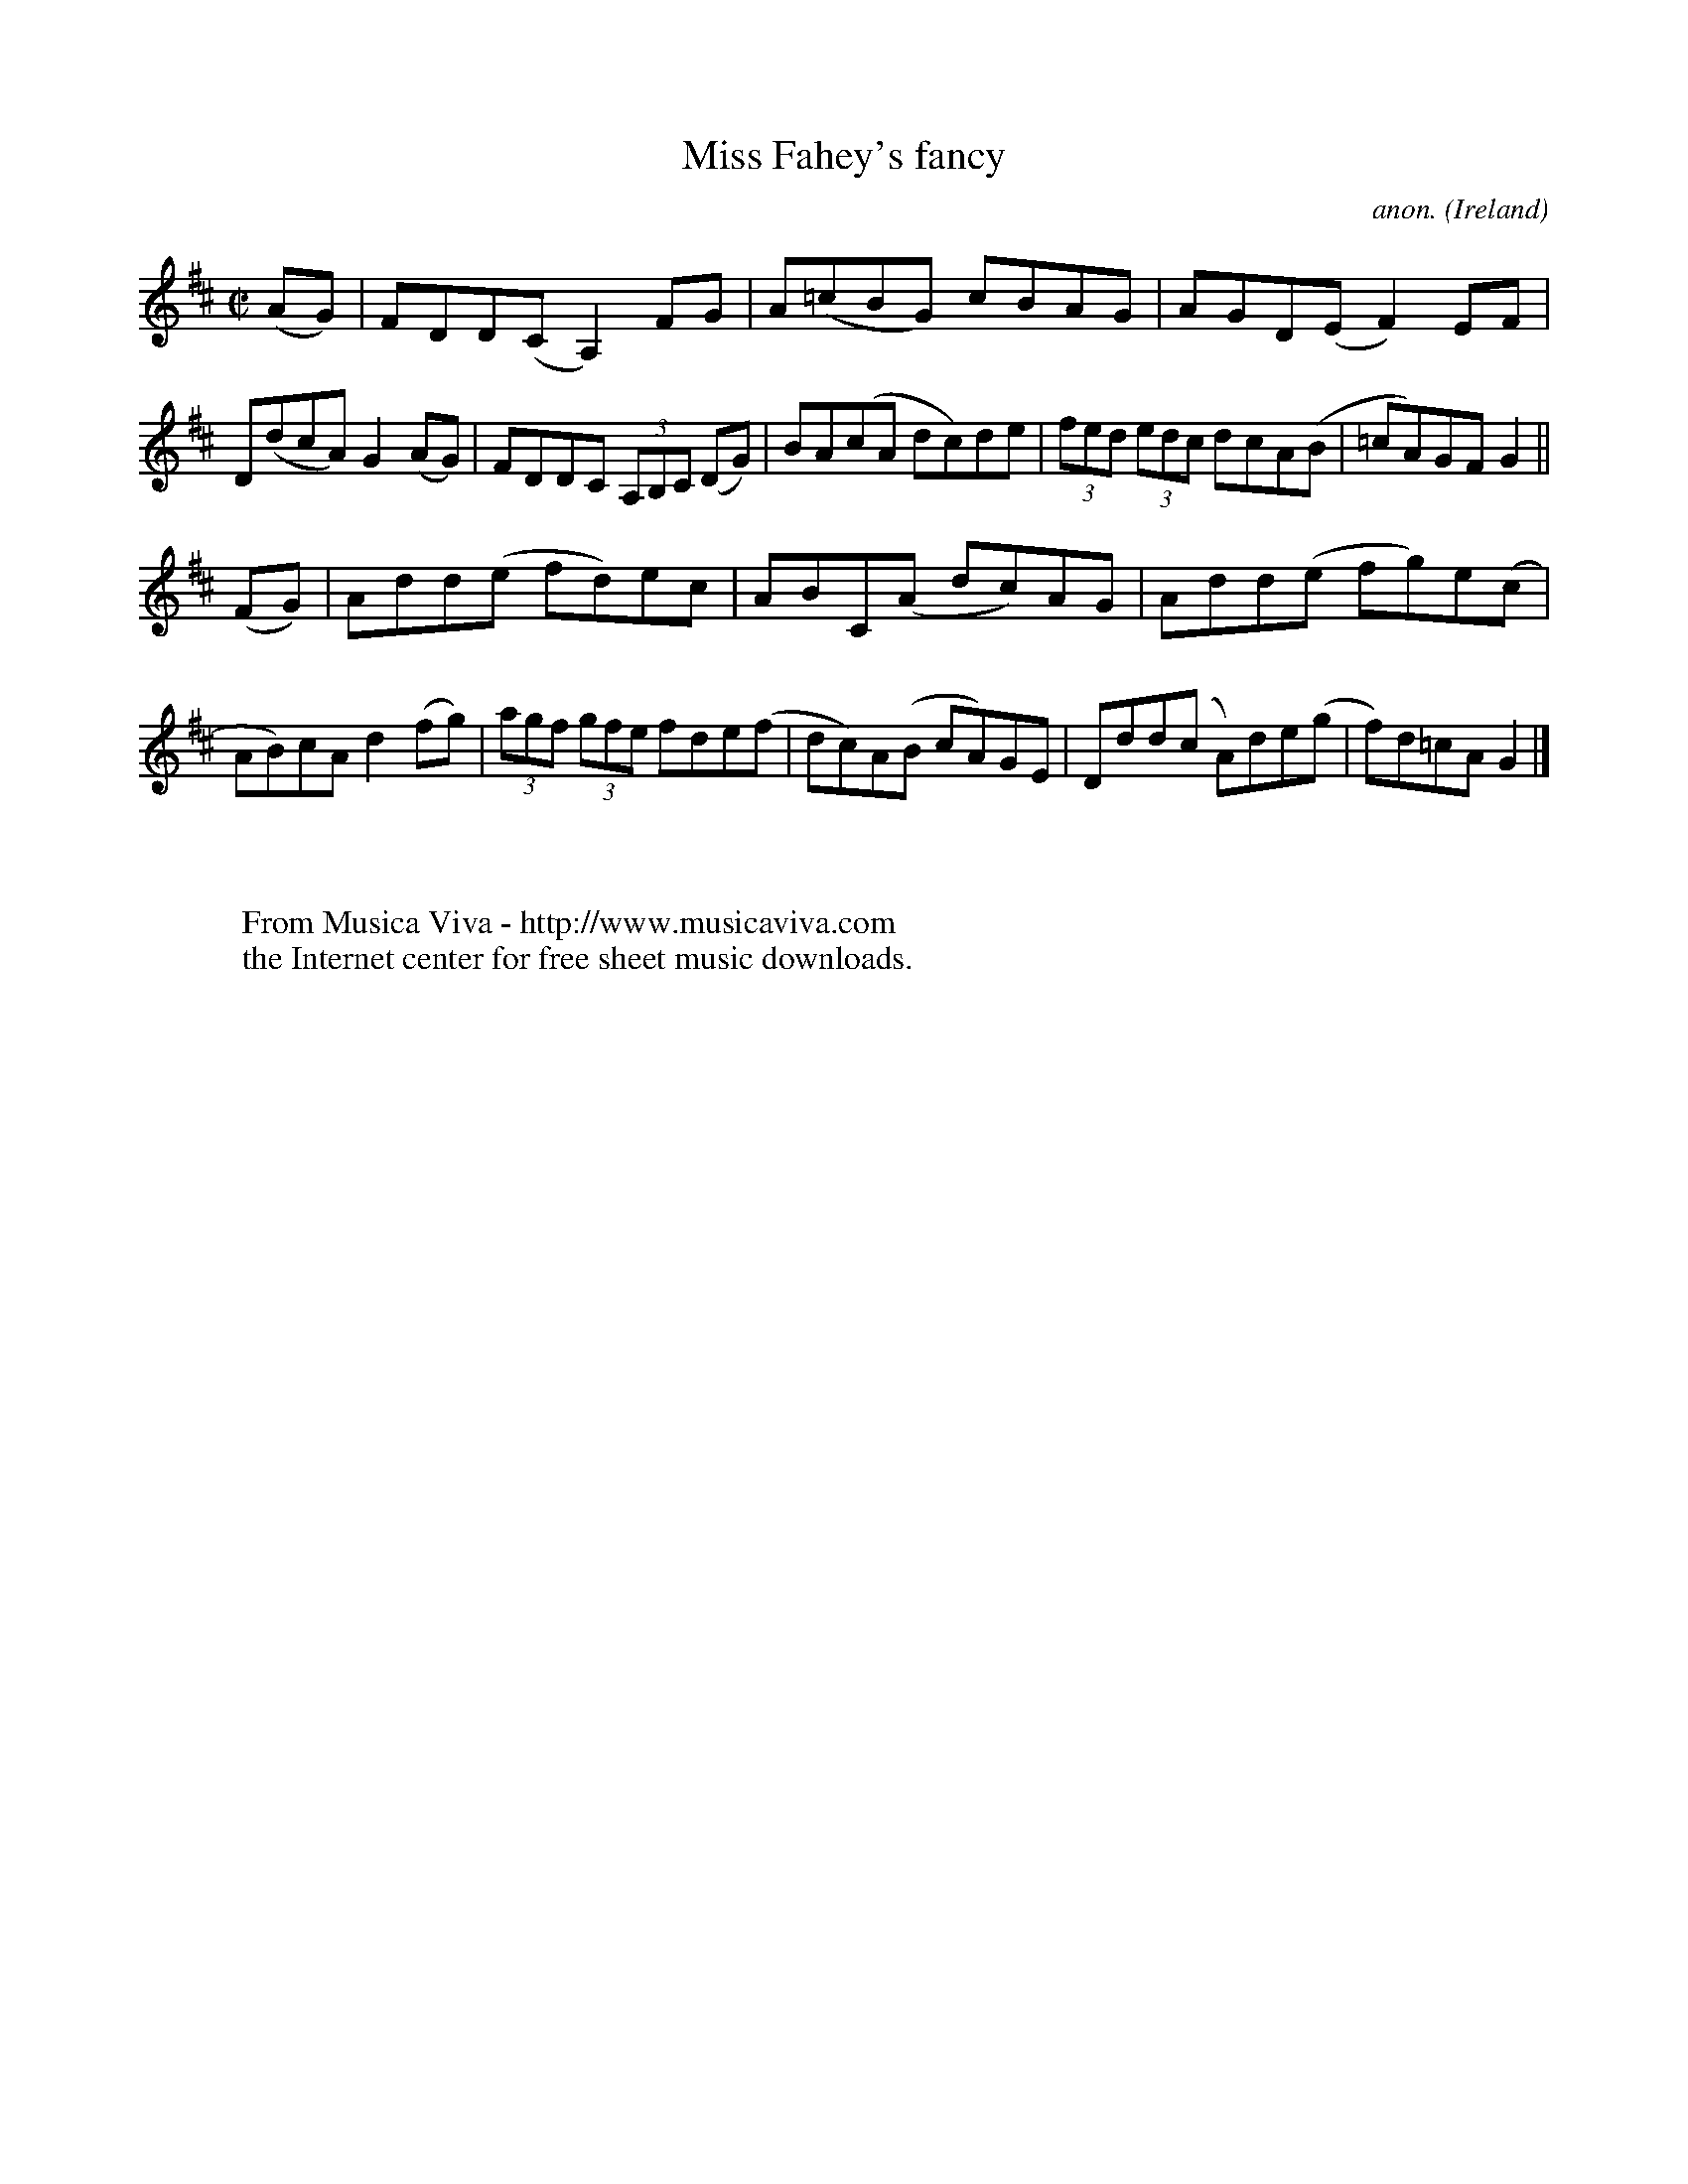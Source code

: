 X:800
T:Miss Fahey's fancy
C:anon.
O:Ireland
B:Francis O'Neill: "The Dance Music of Ireland" (1907) no. 800
R:Reel
Z:Transcribed by Frank Nordberg - http://www.musicaviva.com
F:http://www.musicaviva.com/abc/tunes/ireland/oneill-1001/0800/oneill-1001-0800-1.abc
M:C|
L:1/8
K:Glyd
(AG)|FDD(C A,2) FG|A(=cBG) cBAG|AGD(E F2)EF|D(dcA) G2(AG)|FDDC (3A,B,C (DG)|BA(cA dc)de|(3fed (3edc dcA(B|=cA)GF G2||
(FG)|Add(e fd)ec|ABC(A dc)AG|Add(e fg)e(c|AB)cA d2(fg)|(3agf (3gfe fde(f|dc)A(B cA)GE|Ddd(c A)de(g|f)d=cAG2|]
W:
W:
W:  From Musica Viva - http://www.musicaviva.com
W:  the Internet center for free sheet music downloads.
